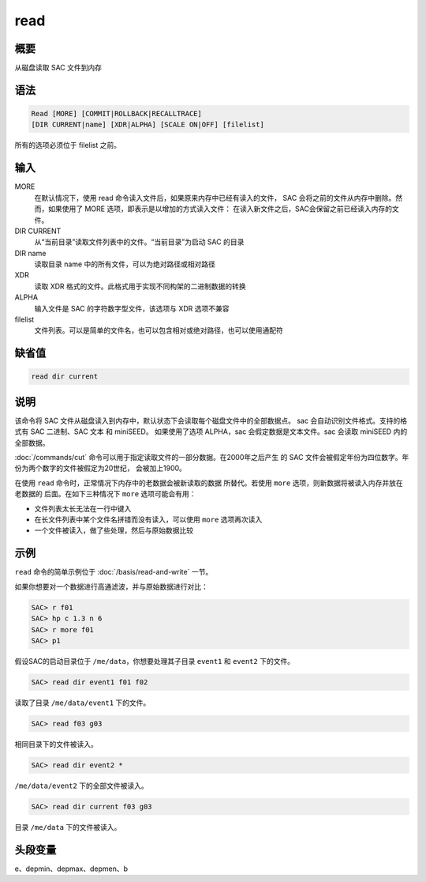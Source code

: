 read
====

概要
----

从磁盘读取 SAC 文件到内存

语法
----

.. code-block:: console

    Read [MORE] [COMMIT|ROLLBACK|RECALLTRACE] 
    [DIR CURRENT|name] [XDR|ALPHA] [SCALE ON|OFF] [filelist]

所有的选项必须位于 filelist 之前。

输入
----

MORE
    在默认情况下，使用 read 命令读入文件后，如果原来内存中已经有读入的文件，
    SAC 会将之前的文件从内存中删除。然而，如果使用了 MORE 选项，即表示是以增加的方式读入文件：
    在读入新文件之后，SAC会保留之前已经读入内存的文件。

DIR CURRENT
    从“当前目录”读取文件列表中的文件。“当前目录”为启动 SAC 的目录

DIR name
    读取目录 name 中的所有文件，可以为绝对路径或相对路径

XDR
    读取 XDR 格式的文件。此格式用于实现不同构架的二进制数据的转换

ALPHA
    输入文件是 SAC 的字符数字型文件，该选项与 XDR 选项不兼容

filelist
    文件列表。可以是简单的文件名，也可以包含相对或绝对路径，也可以使用通配符

缺省值
------

.. code-block:: console

    read dir current

说明
----

该命令将 SAC 文件从磁盘读入到内存中，默认状态下会读取每个磁盘文件中的全部数据点。
sac 会自动识别文件格式。支持的格式有 SAC 二进制、SAC 文本 和 miniSEED。
如果使用了选项 ALPHA，sac 会假定数据是文本文件。sac 会读取 miniSEED 内的全部数据。

:doc:`/commands/cut` 命令可以用于指定读取文件的一部分数据。在2000年之后产生
的 SAC 文件会被假定年份为四位数字。年份为两个数字的文件被假定为20世纪，
会被加上1900。

在使用 ``read`` 命令时，正常情况下内存中的老数据会被新读取的数据
所替代。若使用 ``more`` 选项，则新数据将被读入内存并放在老数据的
后面。在如下三种情况下 ``more`` 选项可能会有用：

-  文件列表太长无法在一行中键入
-  在长文件列表中某个文件名拼错而没有读入，可以使用 ``more`` 选项再次读入
-  一个文件被读入，做了些处理，然后与原始数据比较

示例
----

``read`` 命令的简单示例位于 :doc:`/basis/read-and-write` 一节。

如果你想要对一个数据进行高通滤波，并与原始数据进行对比：

.. code-block:: console

    SAC> r f01
    SAC> hp c 1.3 n 6
    SAC> r more f01
    SAC> p1

假设SAC的启动目录位于 ``/me/data``\ ，你想要处理其子目录 ``event1`` 和
``event2`` 下的文件。

.. code-block:: console

    SAC> read dir event1 f01 f02

读取了目录 ``/me/data/event1`` 下的文件。

.. code-block:: console

    SAC> read f03 g03

相同目录下的文件被读入。

.. code-block:: console

    SAC> read dir event2 *

``/me/data/event2`` 下的全部文件被读入。

.. code-block:: console

    SAC> read dir current f03 g03

目录 ``/me/data`` 下的文件被读入。

头段变量
--------

e、depmin、depmax、depmen、b
